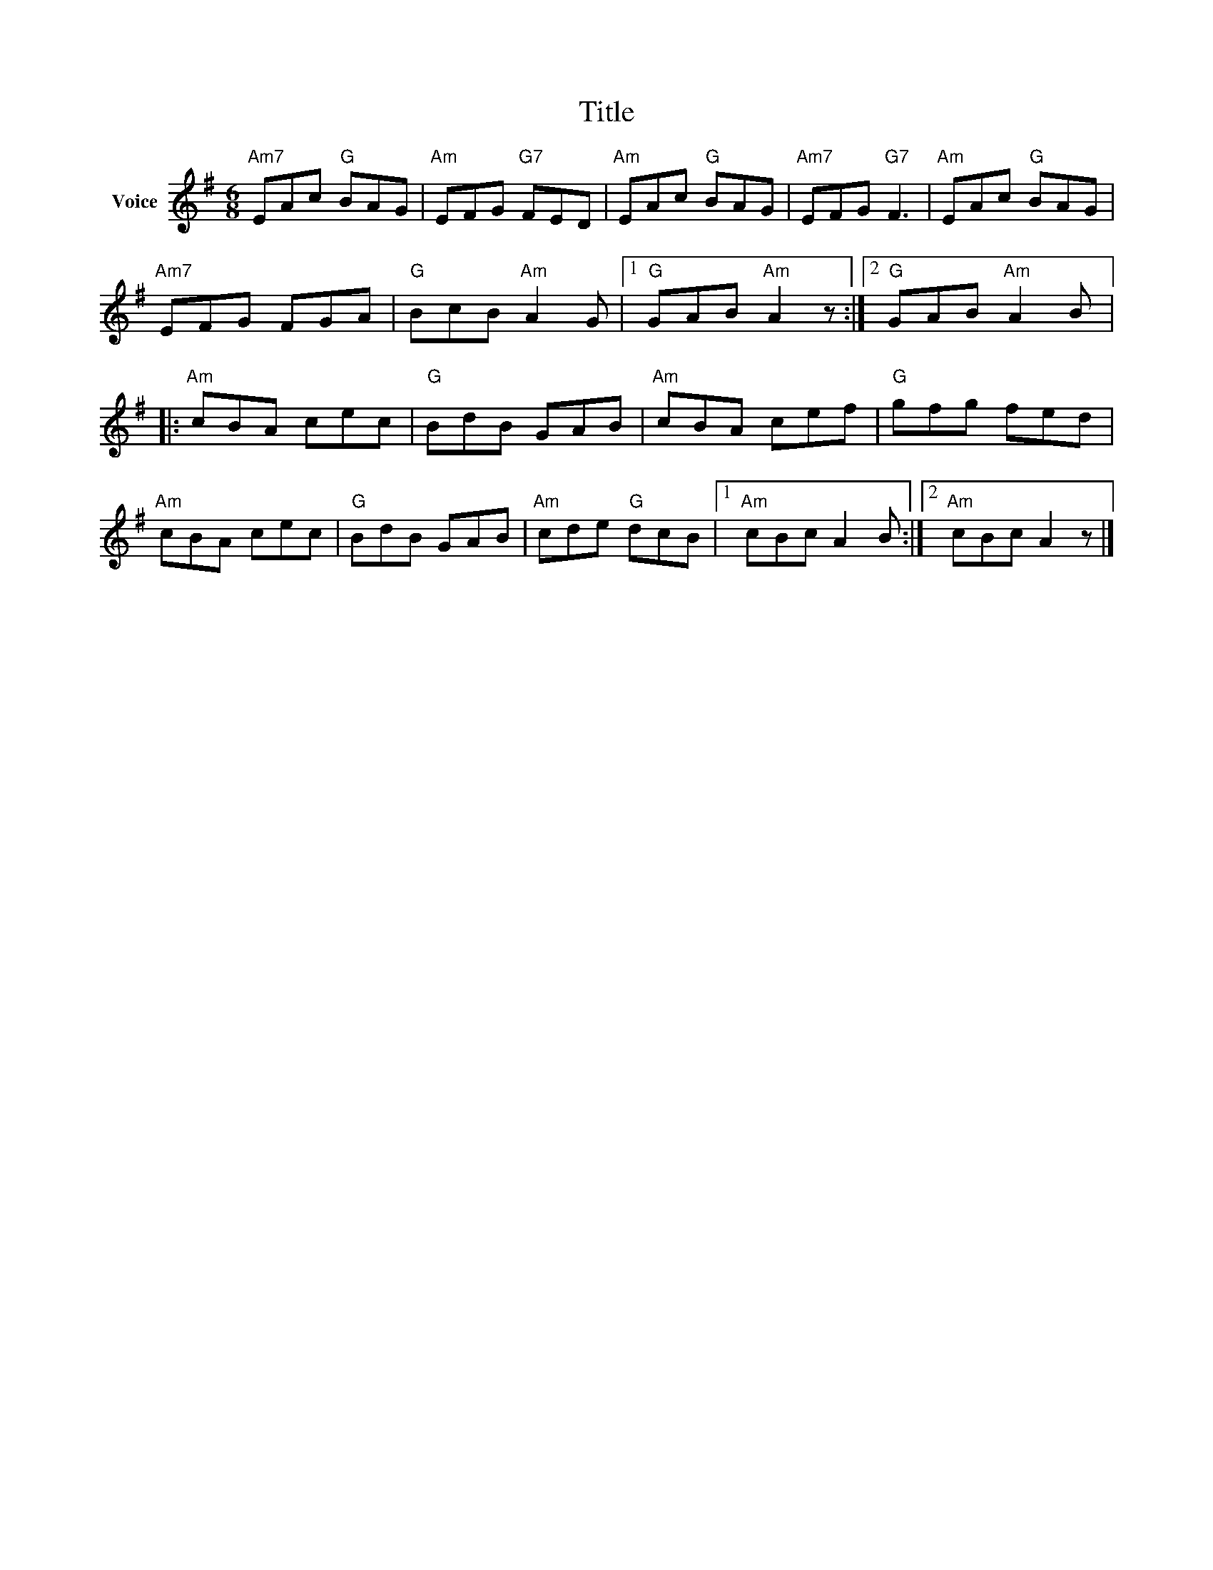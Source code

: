 X:1
T:Title
L:1/8
M:6/8
I:linebreak $
K:G
V:1 treble nm="Voice"
V:1
"Am7" EAc"G" BAG |"Am" EFG"G7" FED |"Am" EAc"G" BAG |"Am7" EFG"G7" F3 |"Am" EAc"G" BAG | %5
"Am7" EFG FGA |"G" BcB"Am" A2 G |1"G" GAB"Am" A2 z :|2"G" GAB"Am" A2 B |:"Am" cBA cec | %10
"G" BdB GAB |"Am" cBA cef |"G" gfg fed |"Am" cBA cec |"G" BdB GAB |"Am" cde"G" dcB |1 %16
"Am" cBc A2 B :|2"Am" cBc A2 z |] %18
